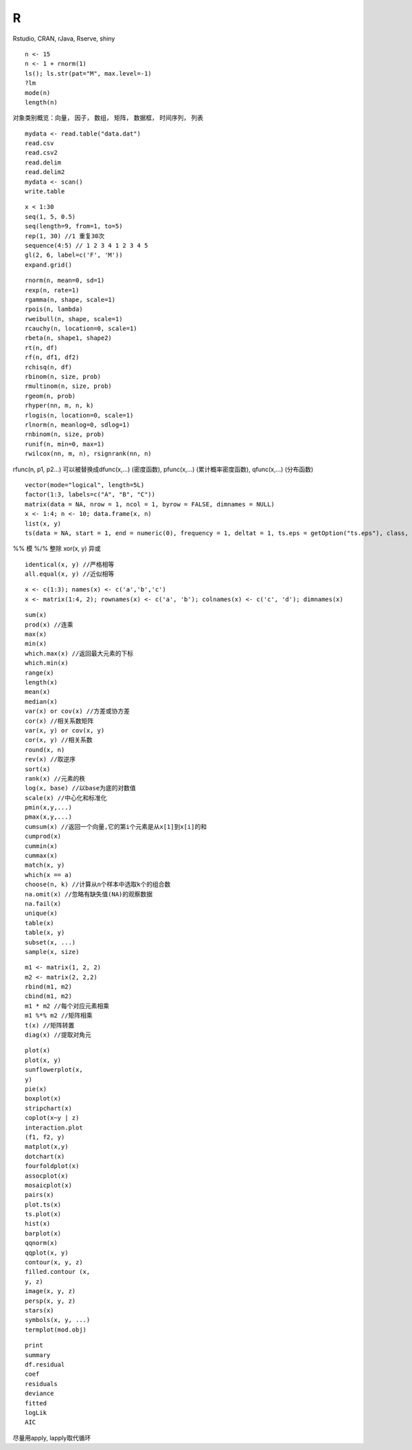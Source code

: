 R
===================

Rstudio, CRAN, rJava, Rserve, shiny

::
  
  n <- 15
  n <- 1 + rnorm(1)
  ls(); ls.str(pat="M", max.level=-1)
  ?lm
  mode(n)
  length(n)

对象类别概览：向量， 因子， 数组， 矩阵， 数据框， 时间序列， 列表

::

  mydata <- read.table("data.dat")
  read.csv
  read.csv2
  read.delim
  read.delim2
  mydata <- scan()
  write.table

::

  x < 1:30
  seq(1, 5, 0.5)
  seq(length=9, from=1, to=5)
  rep(1, 30) //1 重复30次
  sequence(4:5) // 1 2 3 4 1 2 3 4 5
  gl(2, 6, label=c('F', 'M'))
  expand.grid() 

::

  rnorm(n, mean=0, sd=1)
  rexp(n, rate=1)
  rgamma(n, shape, scale=1)
  rpois(n, lambda)
  rweibull(n, shape, scale=1)
  rcauchy(n, location=0, scale=1)
  rbeta(n, shape1, shape2)
  rt(n, df)
  rf(n, df1, df2)
  rchisq(n, df)
  rbinom(n, size, prob)
  rmultinom(n, size, prob)
  rgeom(n, prob)
  rhyper(nn, m, n, k)
  rlogis(n, location=0, scale=1)
  rlnorm(n, meanlog=0, sdlog=1)
  rnbinom(n, size, prob)
  runif(n, min=0, max=1)
  rwilcox(nn, m, n), rsignrank(nn, n)

rfunc(n, p1, p2...) 可以被替换成dfunc(x,...) (密度函数), pfunc(x,...) (累计概率密度函数), qfunc(x,...) (分布函数)

::

  vector(mode="logical", length=5L)
  factor(1:3, labels=c("A", "B", "C"))
  matrix(data = NA, nrow = 1, ncol = 1, byrow = FALSE, dimnames = NULL)
  x <- 1:4; n <- 10; data.frame(x, n)
  list(x, y)
  ts(data = NA, start = 1, end = numeric(0), frequency = 1, deltat = 1, ts.eps = getOption("ts.eps"), class, names)

%% 模 %/% 整除 xor(x, y) 异或

::

  identical(x, y) //严格相等
  all.equal(x, y) //近似相等

::

  x <- c(1:3); names(x) <- c('a','b','c')
  x <- matrix(1:4, 2); rownames(x) <- c('a', 'b'); colnames(x) <- c('c', 'd'); dimnames(x)

::

  sum(x)
  prod(x) //连乘
  max(x)
  min(x)
  which.max(x) //返回最大元素的下标
  which.min(x)
  range(x)
  length(x)
  mean(x)
  median(x)
  var(x) or cov(x) //方差或协方差
  cor(x) //相关系数矩阵
  var(x, y) or cov(x, y)
  cor(x, y) //相关系数
  round(x, n)
  rev(x) //取逆序
  sort(x)
  rank(x) //元素的秩
  log(x, base) //以base为底的对数值
  scale(x) //中心化和标准化
  pmin(x,y,...)
  pmax(x,y,...)
  cumsum(x) //返回一个向量,它的第i个元素是从x[1]到x[i]的和
  cumprod(x)
  cummin(x)
  cummax(x)
  match(x, y)
  which(x == a)
  choose(n, k) //计算从n个样本中选取k个的组合数
  na.omit(x) //忽略有缺失值(NA)的观察数据
  na.fail(x)
  unique(x)
  table(x)
  table(x, y)
  subset(x, ...)
  sample(x, size)

::

  m1 <- matrix(1, 2, 2)
  m2 <- matrix(2, 2,2)
  rbind(m1, m2)
  cbind(m1, m2)
  m1 * m2 //每个对应元素相乘
  m1 %*% m2 //矩阵相乘
  t(x) //矩阵转置
  diag(x) //提取对角元

::

  plot(x)
  plot(x, y)
  sunflowerplot(x,
  y)
  pie(x)
  boxplot(x) 
  stripchart(x)
  coplot(x~y | z)
  interaction.plot
  (f1, f2, y)
  matplot(x,y)
  dotchart(x)
  fourfoldplot(x)
  assocplot(x)
  mosaicplot(x)
  pairs(x)
  plot.ts(x)
  ts.plot(x)
  hist(x)
  barplot(x)
  qqnorm(x)
  qqplot(x, y)
  contour(x, y, z)
  filled.contour (x,
  y, z)
  image(x, y, z)
  persp(x, y, z)
  stars(x)
  symbols(x, y, ...)
  termplot(mod.obj)

::

  print
  summary
  df.residual
  coef
  residuals
  deviance
  fitted
  logLik
  AIC

尽量用apply, lapply取代循环
